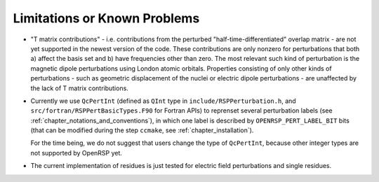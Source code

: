 .. _chapter_limitations:

Limitations or Known Problems
=============================

* "T matrix contributions" - i.e. contributions from the perturbed
  "half-time-differentiated" overlap matrix - are not yet supported in the
  newest version of the code. These contributions are only nonzero for
  perturbations that both a) affect the basis set and b) have frequencies other
  than zero. The most relevant such kind of perturbation is the magnetic dipole
  perturbations using London atomic orbitals. Properties consisting of only
  other kinds of perturbations - such as geometric displacement of the nuclei
  or electric dipole perturbations - are unaffected by the lack of T matrix
  contributions.

* Currently we use ``QcPertInt`` (defined as ``QInt`` type in
  ``include/RSPPerturbation.h``, and ``src/fortran/RSPPertBasicTypes.F90`` for
  Fortran APIs) to reprenset several perturbation labels (see
  :ref:`chapter_notations_and_conventions`), in which one label is described by
  ``OPENRSP_PERT_LABEL_BIT`` bits (that can be modified during the step
  ``ccmake``, see :ref:`chapter_installation`).

  For the time being, we do not suggest that users change the type of
  ``QcPertInt``, because other integer types are not supported by OpenRSP yet.

* The current implementation of residues is just tested for electric field
  perturbations and single residues.
